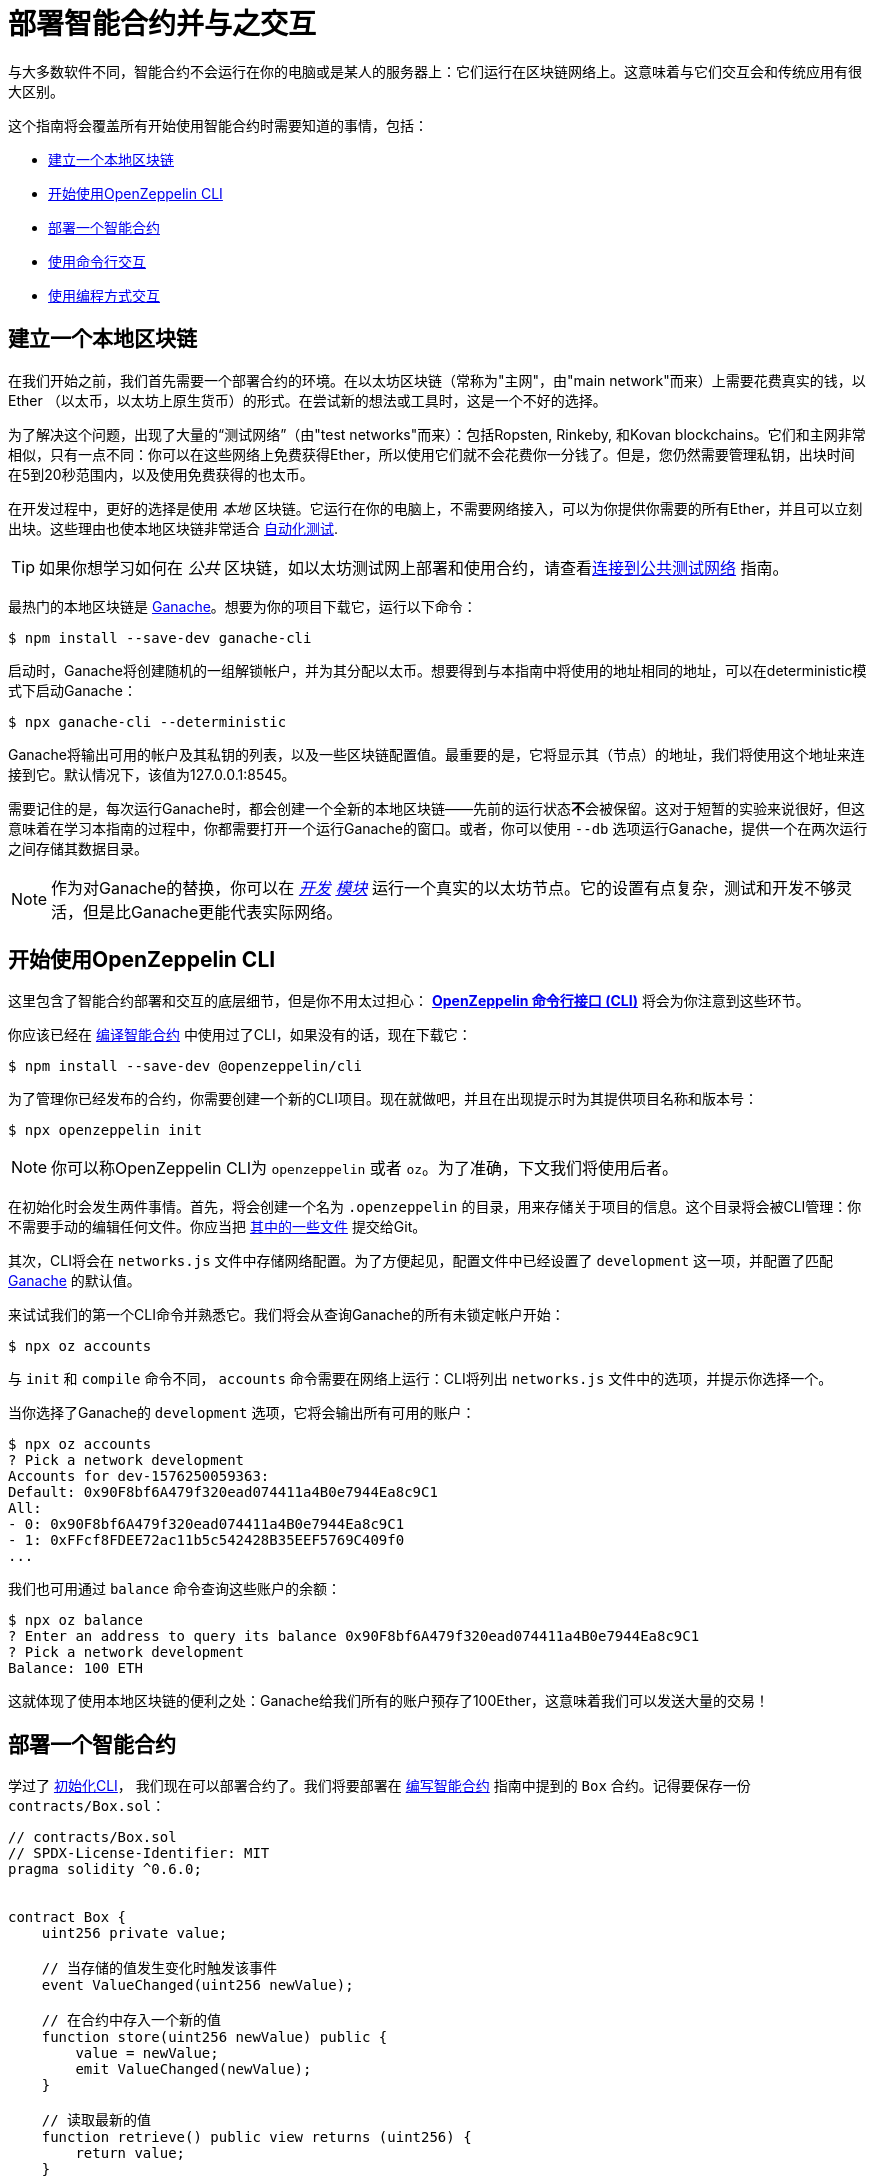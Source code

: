 = 部署智能合约并与之交互

与大多数软件不同，智能合约不会运行在你的电脑或是某人的服务器上：它们运行在区块链网络上。这意味着与它们交互会和传统应用有很大区别。

这个指南将会覆盖所有开始使用智能合约时需要知道的事情，包括：

 * <<local-blockchain, 建立一个本地区块链>>
 * <<getting-started-with-the-cli, 开始使用OpenZeppelin CLI>>
 * <<deploying-a-smart-contract, 部署一个智能合约>>
 * <<interacting-from-the-command-line, 使用命令行交互>>
 * <<interacting-programmatically, 使用编程方式交互>>

[[local-blockchain]]
== 建立一个本地区块链

在我们开始之前，我们首先需要一个部署合约的环境。在以太坊区块链（常称为"主网"，由"main network"而来）上需要花费真实的钱，以Ether （以太币，以太坊上原生货币）的形式。在尝试新的想法或工具时，这是一个不好的选择。

为了解决这个问题，出现了大量的“测试网络”（由"test networks"而来）：包括Ropsten, Rinkeby, 和Kovan blockchains。它们和主网非常相似，只有一点不同：你可以在这些网络上免费获得Ether，所以使用它们就不会花费你一分钱了。但是，您仍然需要管理私钥，出块时间在5到20秒范围内，以及使用免费获得的也太币。

在开发过程中，更好的选择是使用 _本地_ 区块链。它运行在你的电脑上，不需要网络接入，可以为你提供你需要的所有Ether，并且可以立刻出块。这些理由也使本地区块链非常适合 xref:writing-automated-tests.adoc#setting-up-a-testing-environment[自动化测试].

TIP: 如果你想学习如何在 _公共_ 区块链，如以太坊测试网上部署和使用合约，请查看xref:connecting-to-public-test-networks.adoc[连接到公共测试网络] 指南。

最热门的本地区块链是 https://github.com/trufflesuite/ganache-cli[Ganache]。想要为你的项目下载它，运行以下命令：

```console
$ npm install --save-dev ganache-cli
```

启动时，Ganache将创建随机的一组解锁帐户，并为其分配以太币。想要得到与本指南中将使用的地址相同的地址，可以在deterministic模式下启动Ganache：

```console
$ npx ganache-cli --deterministic
```

Ganache将输出可用的帐户及其私钥的列表，以及一些区块链配置值。最重要的是，它将显示其（节点）的地址，我们将使用这个地址来连接到它。默认情况下，该值为127.0.0.1:8545。

需要记住的是，每次运行Ganache时，都会创建一个全新的本地区块链——先前的运行状态**不**会被保留。这对于短暂的实验来说很好，但这意味着在学习本指南的过程中，你都需要打开一个运行Ganache的窗口。或者，你可以使用 `--db` 选项运行Ganache，提供一个在两次运行之间存储其数据目录。

NOTE: 作为对Ganache的替换，你可以在 _https://geth.ethereum.org/getting-started/dev-mode[开发] https://wiki.parity.io/Private-development-chain[模块]_ 运行一个真实的以太坊节点。它的设置有点复杂，测试和开发不够灵活，但是比Ganache更能代表实际网络。

[[getting-started-with-the-cli]]
== 开始使用OpenZeppelin CLI

这里包含了智能合约部署和交互的底层细节，但是你不用太过担心： xref:cli::index.adoc[*OpenZeppelin 命令行接口 (CLI)*] 将会为你注意到这些环节。

你应该已经在 xref:developing-smart-contracts.adoc#compiling-solidity-source-code[编译智能合约] 中使用过了CLI，如果没有的话，现在下载它：

```console
$ npm install --save-dev @openzeppelin/cli
```

为了管理你已经发布的合约，你需要创建一个新的CLI项目。现在就做吧，并且在出现提示时为其提供项目名称和版本号：

```console
$ npx openzeppelin init
```

NOTE: 你可以称OpenZeppelin CLI为 `openzeppelin` 或者 `oz`。为了准确，下文我们将使用后者。

在初始化时会发生两件事情。首先，将会创建一个名为 `.openzeppelin` 的目录，用来存储关于项目的信息。这个目录将会被CLI管理：你不需要手动的编辑任何文件。你应当把 xref:cli::configuration.adoc#configuration-files-in-version-control[其中的一些文件] 提交给Git。

其次，CLI将会在 `networks.js` 文件中存储网络配置。为了方便起见，配置文件中已经设置了 `development` 这一项，并配置了匹配 <<local-blockchain, Ganache>> 的默认值。

来试试我们的第一个CLI命令并熟悉它。我们将会从查询Ganache的所有未锁定帐户开始：

```console
$ npx oz accounts
```

与 `init` 和 `compile` 命令不同， `accounts` 命令需要在网络上运行：CLI将列出 `networks.js` 文件中的选项，并提示你选择一个。

当你选择了Ganache的 `development` 选项，它将会输出所有可用的账户：

```console
$ npx oz accounts
? Pick a network development
Accounts for dev-1576250059363:
Default: 0x90F8bf6A479f320ead074411a4B0e7944Ea8c9C1
All:
- 0: 0x90F8bf6A479f320ead074411a4B0e7944Ea8c9C1
- 1: 0xFFcf8FDEE72ac11b5c542428B35EEF5769C409f0
...
```

我们也可用通过 `balance` 命令查询这些账户的余额：

```console
$ npx oz balance
? Enter an address to query its balance 0x90F8bf6A479f320ead074411a4B0e7944Ea8c9C1
? Pick a network development
Balance: 100 ETH
```

这就体现了使用本地区块链的便利之处：Ganache给我们所有的账户预存了100Ether，这意味着我们可以发送大量的交易！

[[deploying-a-smart-contract]]
== 部署一个智能合约

学过了 <<getting-started-with-the-cli, 初始化CLI>>， 我们现在可以部署合约了。我们将要部署在 xref:developing-smart-contracts.adoc#setting-up-a-solidity-project[编写智能合约] 指南中提到的 `Box` 合约。记得要保存一份 `contracts/Box.sol`：

[[box-contract]]
```solidity
// contracts/Box.sol
// SPDX-License-Identifier: MIT
pragma solidity ^0.6.0;


contract Box {
    uint256 private value;

    // 当存储的值发生变化时触发该事件
    event ValueChanged(uint256 newValue);

    // 在合约中存入一个新的值
    function store(uint256 newValue) public {
        value = newValue;
        emit ValueChanged(newValue);
    }

    // 读取最新的值
    function retrieve() public view returns (uint256) {
        return value;
    }
}
```

OpenZeppelin CLI将会指导你完成部署过程，询问需要的信息。使用 `deploy` 命令，将 `Box` 合约部署在 `development` 网络上 (<<local-blockchain, Ganache>>)。在提示部署类型时选择常规（regular）：

```console
$ npx oz deploy
✓ Compiled contracts with solc 0.6.7 (commit.b8d736ae)
? Choose the kind of deployment regular
? Pick a network development
? Pick a contract to deploy Box
✓ Deployed instance of Box
0xe78A0F7E598Cc8b0Bb87894B0F60dD2a88d6a8Ab
```

完成了！在实际的网络上这一步需要花费一些时间，但在本地区块链上立刻就完成了。

TIP: 如果报错connection error, 确保你在另一个终端 <<local-blockchain, 运行Ganache>>。

CLI将跟踪你已经部署的合约，同时也会在部署后显示其地址（在我们的例子里，地址是 `0xe78A0F7E598Cc8b0Bb87894B0F60dD2a88d6a8Ab`）。这个值将在我们想要通过编程方式与它交互时派上用场。

NOTE: 请记住，本地区块链 **不会** 在多次运行中保持它的状态！如果关闭Ganache进程，那么就必须重新部署合约。

[[interacting-from-the-command-line]]
== 使用命令行交互

在 <<deploying-a-smart-contract, 部署>> 了我们的 `Box` 合约后，我们可以通过 <<getting-started-with-the-cli, CLI>> 来使用它了。

=== 发送交易

`Box` 合约的第一个方法，`store`，获取一个整数类型的变量然后把它存入合约存储中。因为这个方法 _改变_ 了区块链的状态，所以我们需要向合约 _发布一个交易_ 来执行它。

发布交易可以通过CLI的 `send-tx` 命令实现。在CLI提示时，选择 `Box` 合约，选择  `store` 方法，然后选择要发送给它的值：

```console
$ npx oz send-tx
? Pick a network development
? Pick an instance Box at 0xe78A0F7E598Cc8b0Bb87894B0F60dD2a88d6a8Ab
? Select which function store(newValue: uint256)
? newValue: uint256: 5
✓ Transaction successful. Transaction hash: 0xd40664c0a80215e964975ab3cea7f27a453c802f01c15cd754aca2c7bd6bd6c1
Events emitted:
 - ValueChanged(5)
```

请留意， `send-tx` 是如何检测到 `Box` 发出了一个 `ValueChanged` 事件并包含了我们新存入的值。

=== 查询状态

`Box` 的另一个方法为 `retrieve`，它返回存储在合约中的整型变量值。这是一个关于区块链状态的 _查询_ ，所以我们不需要发布交易：使用静态的 _call_ 就足够了。

你可能注意到了 `send-tx` 的可调用的方法列表中没有包含 `retrieve` ：这是因为查询是使用 `call` 命令执行的：

```console
$ npx oz call
? Pick a network development
? Pick an instance Box at 0xe78A0F7E598Cc8b0Bb87894B0F60dD2a88d6a8Ab
? Select which function retrieve()
✓ Method 'retrieve()' returned: 5
5
```

因为 `call` 不会发布一个交易，所以不会返回交易的哈希值。这也意味着使用 `call` 不会花费以太币，在任何网络上都是免费的。

TIP: 想要了解更多关于 `send-tx` 和 `call` 的内容，可用查看 xref:cli::commands.adoc[CLI API参考]。

[[interacting-programmatically]]
== 使用编程方式交互

命令行对于原型化和运行一次性的命令很有用。但是，最终你将希望从自己的应用程序中与合约进行交互，这意味着需要以编程的方式调用或发送交易。

在本节中，我们将要学习如何使用JavaScript的 https://web3js.readthedocs.io/en/1.2.4/[web3.js] 来与我们的合约交互，并且使用 xref:contract-loader::index.adoc[*OpenZeppelin合约装载器（OpenZeppelin Contract Loader）*] 来加载它们：

[source,console]
----
$ npm install web3 @openzeppelin/contract-loader
----

TIP: 要记住的是，还有许多其他JavaScript库可用，你可以使用喜欢的任何一个。合约一旦部署，你就可以通过任何库与之交互！

[[connecting-to-the-network]]
=== 连接到网络

让我们开始在一个新的 `src/index.js` 文件中进行编写代码，在此我们将编写JavaScript脚本，首先是一些用于加载库和 https://developer.mozilla.org/en-US/docs/Web/JavaScript/Reference/Statements/async_function[编写 async代码] 的模板。

[source,js]
----
// src/index.js
const Web3 = require('web3');
const { setupLoader } = require('@openzeppelin/contract-loader');

async function main() {
  // 我们的代码写在这里
}

main();
----

我们将首先初始化一个新的 `web3` 实例。这个对象连接了区块链节点，并允许我们发送交易和查询。我们将创建一个连接到我们之前启动的 <<local-blockchain,本地开发网络>>，该网络运行在localhost的8545端口上。

我们可以通过向本地节点查询一些信息（例如已启用的帐户列表）来测试连接是否有效：

[source,js]
----
// 建立web3对象, 连接到本地开发网络
const web3 = new Web3('http://localhost:8545');

// 从本地节点拿到账户
const accounts = await web3.eth.getAccounts();
console.log(accounts);
----

NOTE: 我们不会在每个代码片段上都重复模板代码，所以请保证在我们上面定义的 `main` 函数 _内_ 进行编码!

使用 `node` 命令运行上面的代码，并且检查你获得的可用账户列表。

[source,console]
----
$ node src/index.js
[ '0x90F8bf6A479f320ead074411a4B0e7944Ea8c9C1',
  '0xFFcf8FDEE72ac11b5c542428B35EEF5769C409f0',
  ... ]
----

这些账户应当和你之前运行 `oz accounts` 命令得到的账户一致。现在我们有了第一个用于从区块链中获取数据的代码段，让我们开始研究合约。

[[getting-a-contract-instance]]
=== 获得一个合约实例

为了与 <<box-contract,`Box`>> 合约进行交互，我们将使用 xref:contract-loader::index.adoc[*OpenZeppelin合约装载器*] 来创建一个新的 https://web3js.readthedocs.io/en/v1.2.7/web3-eth-contract.html[web3合约实例]。

一个web3合约实例是一个JavaScript对象，它代表了我们在区块链上的合约，我们可以使用它与合约进行交互。要创建一个合约实例，我们需要给合约装载器提供合约名称和地址，地址是我们运行 `oz create` 命令返回的值。

[source,js]
----
// 建立web3对象，连接到本地开发网络和合约装载
const web3 = new Web3('http://localhost:8545');
const loader = setupLoader({ provider: web3 }).web3;

// 使用合约装载器建立一个web3合约，代表我们发布Box实例
const address = '0xe78A0F7E598Cc8b0Bb87894B0F60dD2a88d6a8Ab';
const box = loader.fromArtifact('Box', address);
----

NOTE: 请确保将 `address` 替换为部署合约时获得的地址，你的地址可能与例子中的地址不同。

我们现在可以使用这个JavaScript对象来与合约交互了。

[[calling-the-contract]]
=== 调用合约

让我们以显示 `Box` 合约目前的值开始。我们需要使用 https://web3js.readthedocs.io/en/1.0/web3-eth-contract.html#methods-mymethod-call[call] 方法调用合约的公有方法 `retrieve()` ，使用 https://developer.mozilla.org/en-US/docs/Web/JavaScript/Reference/Operators/await[await] 获取返回值：

[source,js]
----
// 调用已经发布的Box合约的retrieve()方法
const value = await box.methods.retrieve().call();
console.log("Box value is", value);
----

这段代码的效果与我们之前使用的CLI命令 `oz call` 是一样的。现在确保所有代码能够很好的运行，再一次运行脚本并且查看输出的值：

[source,console]
----
$ node src/index.js
Box value is 5
----

[WARNING]
====
如果你重启过ganache，那么脚本可能会运行失败。重启ganache会清除本地区块链的所有状态，所以 `Box` 合约可能不在原来的地址了。

如果发生了这样的事，那么 <<local-blockchain, 启动ganache>> 再 <<deploying-a-smart-contract, 重新部署>> `Box` 合约。
====

[[sending-a-transaction]]
=== 发布交易

我们现在要向我们的Box https://web3js.readthedocs.io/en/v1.2.7/web3-eth-contract.html#methods-mymethod-send[发布一个交易] 来 `store` 一个新的值。要记住的是，发布一个交易不像进行一次调用那么直接：我们需要搞清楚交易的sender，gas limit，和我们要使用的gas price。为了让这个例子更简单，我们将会使用一个硬编码的gas和gas price，并且使用node中的第一个可用的账户来发布交易。


NOTE: 在实际应用中，你可能需要 https://web3js.readthedocs.io/en/v1.2.7/web3-eth-contract.html#methods-mymethod-estimategas[估计交易的gas] ，并且查看  https://ethgasstation.info/[gas price oracle] 来获取每个交易最优的gas price值。

让我们将 `20` 这个值存入 `Box` 合约中，然后使用我们之前写的代码来将这个更新的值显示出来：

[source,js]
----
// 从本地node获取账户，我们将会使用第一个账户来发布交易
const accounts = await web3.eth.getAccounts();

// 发布一个交易来给Box合约store()一个新的值
await box.methods.store(20)
  .send({ from: accounts[0], gas: 50000, gasPrice: 1e6 });

// 调用Box合约的retrieve()方法
const value = await box.methods.retrieve().call();
console.log("Box value is", value);
----

我们现在可以运行这段代码，然后发现box合约的值已经更新了！

[source,console]
----
$ node src/index.js
Box value is 20
----

== 下一步

现在你知道了如何用手动方式和编程方式来建立一个本地区块链，发布合约和与合约交互。你将要学习测试环境，公共测试网络和实际应用的知识：

* xref:writing-automated-tests.adoc[编写自动化测试]
* xref:connecting-to-public-test-networks.adoc[连接到公共测试网络]
* xref:preparing-for-mainnet.adoc[准备主网]
